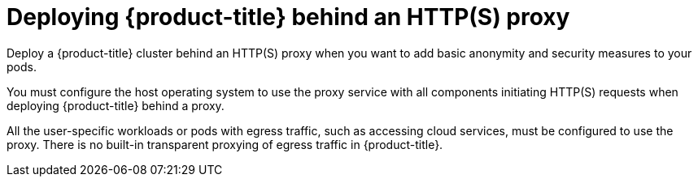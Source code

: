 // Module included in the following assemblies:
//
// * microshift_networking/microshift-networking.adoc

:_content-type: CONCEPT
[id="microshift-http-proxy_{context}"]
= Deploying {product-title} behind an HTTP(S) proxy
Deploy a {product-title} cluster behind an HTTP(S) proxy when you want to add basic anonymity and security measures to your pods.

You must configure the host operating system to use the proxy service with all components initiating HTTP(S) requests when deploying {product-title} behind a proxy.

All the user-specific workloads or pods with egress traffic, such as accessing cloud services, must be configured to use the proxy. There is no built-in transparent proxying of egress traffic in {product-title}.
